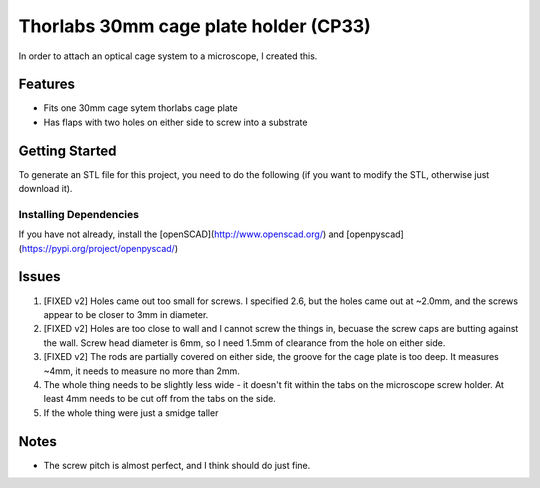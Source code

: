 Thorlabs 30mm cage plate holder (CP33)
========================================

In order to attach an optical cage system to a microscope, I created this.

Features
---------
- Fits one 30mm cage sytem thorlabs cage plate
- Has flaps with two holes on either side to screw into a substrate

Getting Started
--------------------

To generate an STL file for this project, you need to do the following (if you want to modify the STL, otherwise just download it).

Installing Dependencies
~~~~~~~~~~~~~~~~~~~~~~~~

If you have not already, install the [openSCAD](http://www.openscad.org/) and [openpyscad](https://pypi.org/project/openpyscad/)

Issues 
------------------------
1. [FIXED v2] Holes came out too small for screws. I specified 2.6, but the holes came out at ~2.0mm, and the screws appear to be closer to 3mm in diameter. 
2. [FIXED v2] Holes are too close to wall and I cannot screw the things in, becuase the screw caps are butting against the wall. Screw head diameter is 6mm, so I need 1.5mm of clearance from the hole on either side.
3. [FIXED v2] The rods are partially covered on either side, the groove for the cage plate is too deep. It measures ~4mm, it needs to measure no more than 2mm.
4. The whole thing needs to be slightly less wide - it doesn't fit within the tabs on the microscope screw holder. At least 4mm needs to be cut off from the tabs on the side.
5. If the whole thing were just a smidge taller 

Notes
--------
- The screw pitch is almost perfect, and I think should do just fine.
